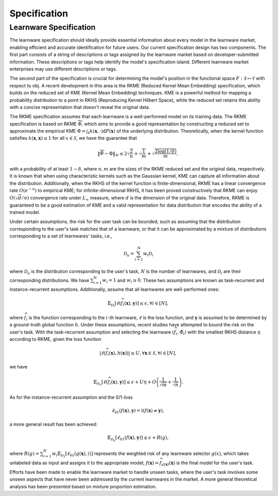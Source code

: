 .. _spec:
================================
Specification
================================

Learnware Specification
----------------------------- 

The learnware specification should ideally provide essential information about every model in the learnware market, enabling efficient and accurate identification for future users. Our current specification design has two components. The first part consists of a string of descriptions or tags assigned by the learnware market based on developer-submitted information. These descriptions or tags help identify the model's specification island. Different learnware market enterprises may use different descriptions or tags.

The second part of the specification is crucial for determining the model's position in the functional space :math:`F: \mathcal{X} \mapsto \mathcal{Y}` with respect to obj. A recent development in this area is the RKME (Reduced Kernel Mean Embedding) specification, which builds on the reduced set of KME (Kernel Mean Embedding) techniques. KME is a powerful method for mapping a probability distribution to a point in RKHS (Reproducing Kernel Hilbert Space), while the reduced set retains this ability with a concise representation that doesn't reveal the original data.

The RKME specification assumes that each learnware is a well-performed model on its training data. The RKME specification is based on RKME :math:`\widetilde{\Phi}`, which aims to provide a good representation by constructing a reduced set to approximate the empirical KME :math:`\Phi=\int_{\mathcal{X}} k(\boldsymbol{x}, \cdot) \mathrm{d} P(\boldsymbol{x})` of the underlying distribution. Theoretically, when the kernel function satisfies :math:`k(\boldsymbol{x}, \boldsymbol{x}) \leq 1` for all :math:`x \in \mathcal{X}`, we have the guarantee that

.. math::

   \|\widetilde{\Phi}-\Phi\|_{\mathcal{H}} \leq 2 \sqrt{\frac{2}{n}}+\sqrt{\frac{1}{m}}+\sqrt{\frac{2 \log (1 / \delta)}{m}},

with a probability of at least :math:`1-\delta`, where :math:`n, m` are the sizes of the RKME reduced set and the original data, respectively. It is known that when using characteristic kernels such as the Gaussian kernel, KME can capture all information about the distribution. Additionally, when the RKHS of the kernel function is finite-dimensional, RKME has a linear convergence rate :math:`O\left(e^{-n}\right)` to empirical KME; for infinite-dimensional RKHS, it has been proved constructively that RKME can enjoy :math:`O(\sqrt{d} / n)` convergence rate under :math:`L_{\infty}` measure, where :math:`d` is the dimension of the original data. Therefore, RKME is guaranteed to be a good estimation of KME and a valid representation for data distribution that encodes the ability of a trained model.

Under certain assumptions, the risk for the user task can be bounded, such as assuming that the distribution corresponding to the user's task matches that of a learnware, or that it can be approximated by a mixture of distributions corresponding to a set of learnwares' tasks, i.e.,

.. math::

   \mathcal{D}_u=\sum_{i=1}^N w_i \mathcal{D}_i

where :math:`\mathcal{D}_u` is the distribution corresponding to the user's task, :math:`N` is the number of learnwares, and :math:`\mathcal{D}_i` are their corresponding distributions. We have :math:`\sum_{i=1}^N w_i=1` and :math:`w_i \geq 0`. These two assumptions are known as task-recurrent and instance-recurrent assumptions. Additionally, assume that all learnwares are well-performed ones:

.. math::

   \mathbb{E}_{\mathcal{D}_i}\left[\ell\left(\widehat{f}_i(\boldsymbol{x}), \boldsymbol{y}\right)\right] \leq \epsilon, \forall i \in[N],

where :math:`\widehat{f}_i` is the function corresponding to the :math:`i`-th learnware, :math:`\ell` is the loss function, and :math:`\boldsymbol{y}` is assumed to be determined by a ground-truth global function :math:`h`. Under these assumptions, recent studies have attempted to bound the risk on the user's task. With the task-recurrent assumption and selecting the learnware :math:`\left(\widehat{f}_i, \tilde{\Phi}_i\right)` with the smallest RKHS distance :math:`\eta` according to RKME, given the loss function

.. math::

   \left|\ell\left(\widehat{f}_i(\boldsymbol{x}), h(\boldsymbol{x})\right)\right| \leq U, \forall \boldsymbol{x} \in \mathcal{X}, \forall i \in[N],

we have

.. math::

   \mathbb{E}_{\mathcal{D}_u}\left[\ell\left(\widehat{f}_i(\boldsymbol{x}), \boldsymbol{y}\right)\right] \leq \epsilon+U \eta+O\left(\frac{1}{\sqrt{m}}+\frac{1}{\sqrt{n}}\right).

As for the instance-recurrent assumption and the 0/1-loss

.. math::

   \ell_{01}(f(\boldsymbol{x}), \boldsymbol{y})=\mathbb{I}(f(\boldsymbol{x}) \neq \boldsymbol{y}),

a more general result has been achieved:

.. math::

   \mathbb{E}_{\mathcal{D}_u}\left[\ell_{01}(f(\boldsymbol{x}), \boldsymbol{y})\right] \leq \epsilon+R(g),

where :math:`R(g)=\sum_{i=1}^N w_i \mathbb{E}_{\mathcal{D}_1}\left[\ell_{01}(g(\boldsymbol{x}), i)\right]` represents the weighted risk of any learnware selector :math:`g(x)`, which takes unlabeled data as input and assigns it to the appropriate model, :math:`f(\boldsymbol{x})=\widehat{f}_{g(\boldsymbol{x})}(\boldsymbol{x})` is the final model for the user's task.

Efforts have been made to enable the learnware market to handle unseen tasks, where the user's task involves some unseen aspects that have never been addressed by the current learnwares in the market. A more general theoretical analysis has been presented based on mixture proportion estimation.

